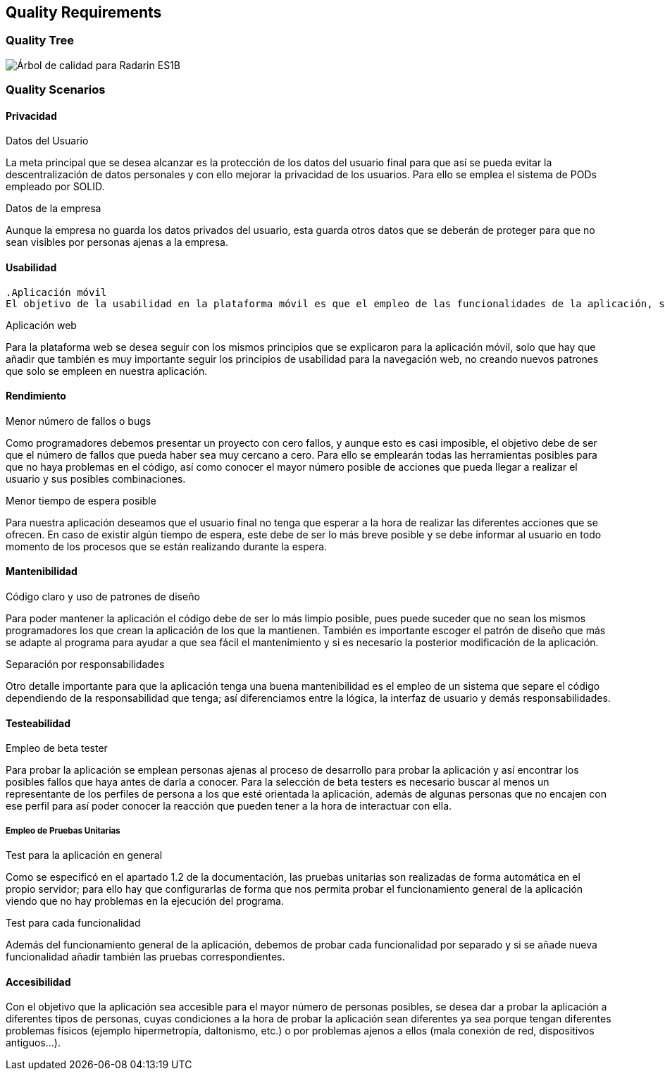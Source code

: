 [[section-quality-scenarios]]
== Quality Requirements

=== Quality Tree

image:10-DiagramaCalidad.png["Árbol de calidad para Radarin ES1B"]

=== Quality Scenarios

==== Privacidad

.Datos del Usuario
La meta principal que se desea alcanzar es la protección de los datos del usuario final para que así se pueda evitar la descentralización de datos personales y con ello mejorar la privacidad de los usuarios. Para ello se emplea el sistema de PODs empleado por SOLID.

.Datos de la empresa
Aunque la empresa no guarda los datos privados del usuario, esta guarda otros datos que se deberán de proteger para que no sean visibles por personas ajenas a la empresa.

==== Usabilidad

 .Aplicación móvil
 El objetivo de la usabilidad en la plataforma móvil es que el empleo de las funcionalidades de la aplicación, sean fáciles e intuitivas, y que no dificulten el empleo de esta. Parra ello no solo hace falta que la interfaz de usuario esté bien diseñada, sino que además no sea muy recargada visualmente.

.Aplicación web
Para la plataforma web se desea seguir con los mismos principios que se explicaron para la aplicación móvil, solo que hay que añadir que también es muy importante seguir los principios de usabilidad para la navegación web, no creando nuevos patrones que solo se empleen en nuestra aplicación.

==== Rendimiento

.Menor número de fallos o bugs
Como programadores debemos presentar un proyecto con cero fallos, y aunque esto es casi imposible, el objetivo debe de ser que el número de fallos que pueda haber sea muy cercano a cero. Para ello se emplearán todas las herramientas posibles para que no haya problemas en el código, así como conocer el mayor número posible de acciones que pueda llegar a realizar el usuario y sus posibles combinaciones.

.Menor tiempo de espera posible
Para nuestra aplicación deseamos que el usuario final no tenga que esperar a la hora de realizar las diferentes acciones que se ofrecen. En caso de existir algún tiempo de espera, este debe de ser lo más breve posible y se debe informar al usuario en todo momento de los procesos que se están realizando durante la espera.

==== Mantenibilidad

.Código claro y uso de patrones de diseño
Para poder mantener la aplicación el código debe de ser lo más limpio posible, pues puede suceder que no sean los mismos programadores los que crean la aplicación de los que la mantienen. También es importante escoger el patrón de diseño que más se adapte al programa para ayudar a que sea fácil el mantenimiento y si es necesario la posterior modificación de la aplicación.

.Separación por responsabilidades
Otro detalle importante para que la aplicación tenga una buena mantenibilidad es el empleo de un sistema que separe el código dependiendo de la responsabilidad que tenga; así diferenciamos entre la lógica, la interfaz de usuario y demás responsabilidades. 

==== Testeabilidad

.Empleo de beta tester
Para probar la aplicación se emplean personas ajenas al proceso de desarrollo para probar la aplicación y así encontrar los posibles fallos que haya antes de darla a conocer. Para la selección de beta testers es necesario buscar al menos un representante de los perfiles de persona a los que esté orientada la aplicación, además de algunas personas que no encajen con ese perfil para así poder conocer la reacción que pueden tener a la hora de interactuar con ella.

===== Empleo de Pruebas Unitarias

.Test para la aplicación en general
Como se especificó en el apartado 1.2 de la documentación, las pruebas unitarias son realizadas de forma automática en el propio servidor; para ello hay que configurarlas de forma que nos permita probar el funcionamiento general de la aplicación viendo que no hay problemas en la ejecución del programa.

.Test para cada funcionalidad
Además del funcionamiento general de la aplicación, debemos de probar cada funcionalidad por separado y si se añade nueva funcionalidad añadir también las pruebas correspondientes.

==== Accesibilidad

Con el objetivo que la aplicación sea accesible para el mayor número de personas posibles, se desea dar a probar la aplicación a diferentes tipos de personas, cuyas condiciones a la hora de probar la aplicación sean diferentes ya sea porque tengan diferentes problemas físicos (ejemplo hipermetropía, daltonismo, etc.) o por problemas ajenos a ellos (mala conexión de red, dispositivos antiguos...).